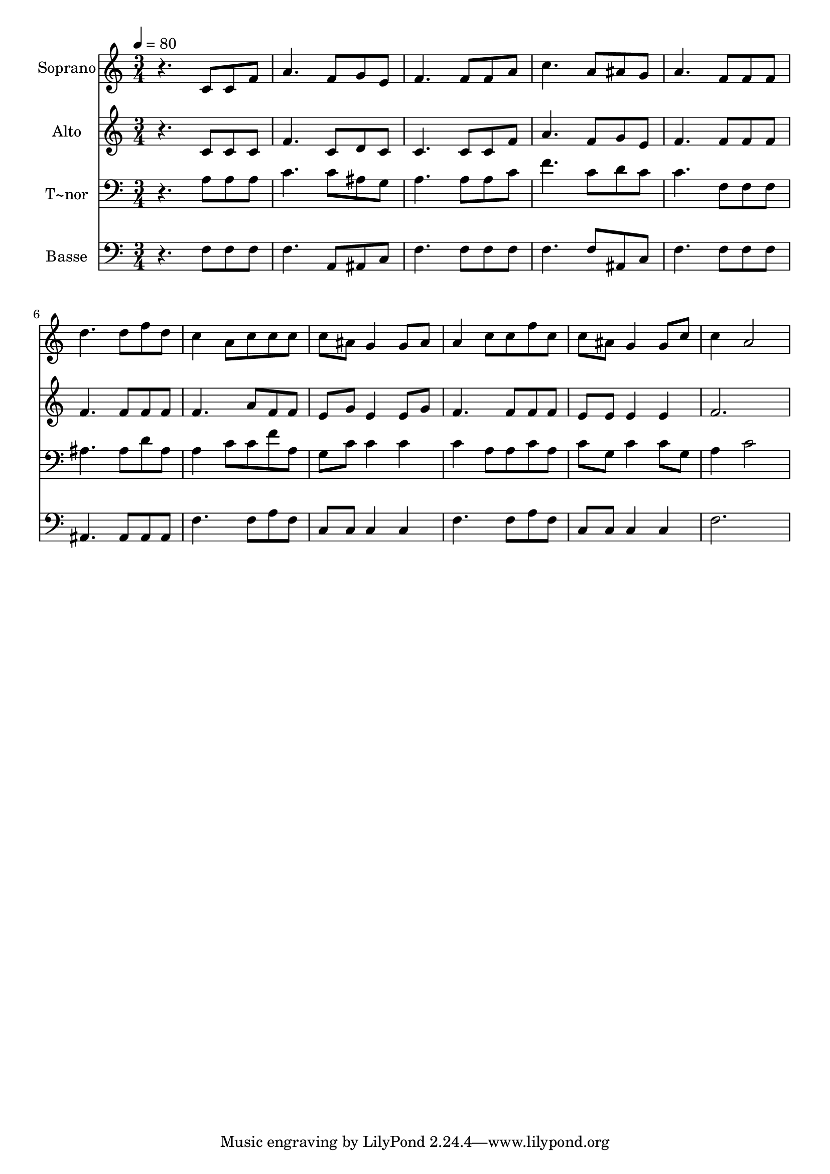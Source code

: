 % Lily was here -- automatically converted by /usr/bin/midi2ly from 307.mid
\version "2.14.0"

\layout {
  \context {
    \Voice
    \remove "Note_heads_engraver"
    \consists "Completion_heads_engraver"
    \remove "Rest_engraver"
    \consists "Completion_rest_engraver"
  }
}

trackAchannelA = {
  
  \time 3/4 
  
  \tempo 4 = 80 
  
}

trackA = <<
  \context Voice = voiceA \trackAchannelA
>>


trackBchannelA = {
  
  \set Staff.instrumentName = "Soprano"
  
}

trackBchannelB = \relative c {
  r4. c'8 c f 
  | % 2
  a4. f8 g e 
  | % 3
  f4. f8 f a 
  | % 4
  c4. a8 ais g 
  | % 5
  a4. f8 f f 
  | % 6
  d'4. d8 f d 
  | % 7
  c4 a8 c c c 
  | % 8
  c ais g4 g8 ais 
  | % 9
  a4 c8 c f c 
  | % 10
  c ais g4 g8 c 
  | % 11
  c4 a2 
  | % 12
  
}

trackB = <<
  \context Voice = voiceA \trackBchannelA
  \context Voice = voiceB \trackBchannelB
>>


trackCchannelA = {
  
  \set Staff.instrumentName = "Alto"
  
}

trackCchannelC = \relative c {
  r4. c'8 c c 
  | % 2
  f4. c8 d c 
  | % 3
  c4. c8 c f 
  | % 4
  a4. f8 g e 
  | % 5
  f4. f8 f f 
  | % 6
  f4. f8 f f 
  | % 7
  f4. a8 f f 
  | % 8
  e g e4 e8 g 
  | % 9
  f4. f8 f f 
  | % 10
  e e e4 e 
  | % 11
  f2. 
  | % 12
  
}

trackC = <<
  \context Voice = voiceA \trackCchannelA
  \context Voice = voiceB \trackCchannelC
>>


trackDchannelA = {
  
  \set Staff.instrumentName = "T~nor"
  
}

trackDchannelC = \relative c {
  r4. a'8 a a 
  | % 2
  c4. c8 ais g 
  | % 3
  a4. a8 a c 
  | % 4
  f4. c8 d c 
  | % 5
  c4. f,8 f f 
  | % 6
  ais4. ais8 d ais 
  | % 7
  a4 c8 c f a, 
  | % 8
  g c c4 c 
  | % 9
  c a8 a c a 
  | % 10
  c g c4 c8 g 
  | % 11
  a4 c2 
  | % 12
  
}

trackD = <<

  \clef bass
  
  \context Voice = voiceA \trackDchannelA
  \context Voice = voiceB \trackDchannelC
>>


trackEchannelA = {
  
  \set Staff.instrumentName = "Basse"
  
}

trackEchannelC = \relative c {
  r4. f8 f f 
  | % 2
  f4. a,8 ais c 
  | % 3
  f4. f8 f f 
  | % 4
  f4. f8 ais, c 
  | % 5
  f4. f8 f f 
  | % 6
  ais,4. ais8 ais ais 
  | % 7
  f'4. f8 a f 
  | % 8
  c c c4 c 
  | % 9
  f4. f8 a f 
  | % 10
  c c c4 c 
  | % 11
  f2. 
  | % 12
  
}

trackE = <<

  \clef bass
  
  \context Voice = voiceA \trackEchannelA
  \context Voice = voiceB \trackEchannelC
>>


\score {
  <<
    \context Staff=trackB \trackA
    \context Staff=trackB \trackB
    \context Staff=trackC \trackA
    \context Staff=trackC \trackC
    \context Staff=trackD \trackA
    \context Staff=trackD \trackD
    \context Staff=trackE \trackA
    \context Staff=trackE \trackE
  >>
  \layout {}
  \midi {}
}
